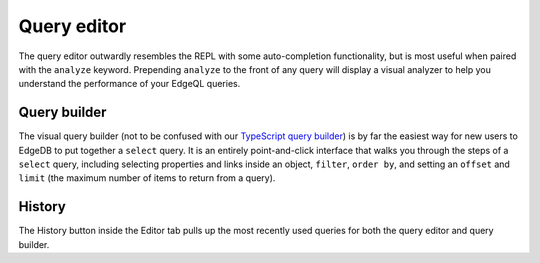 .. _ref_ui_query_editor:

============
Query editor
============

.. image:: images/query_editor.png
    :alt: The Editor tab in the EdgeDB UI editor page, showing a query
          appended with the analyze keyword to analyze performance. The
          performance results show up in a graph on the right, with separate
          colored rectangles for each link traversed by the query.
    :width: 100%

The query editor outwardly resembles the REPL with some auto-completion
functionality, but is most useful when paired with the ``analyze`` keyword.
Prepending ``analyze`` to the front of any query will display a visual
analyzer to help you understand the performance of your EdgeQL queries.

Query builder
-------------

.. image:: images/query_builder.png
    :alt: The editor tab in the EdgeDB UI, inside which the query builder
          is shown as the user puts together a query to see the name property
          for a user-defined type called Book. A filter on the object's id
          and a limit to the number of object types returned are being set.
          The Editor icon is a blue square resembling a pad, with an orange
          line resembling a pencil on top.
    :width: 100%

The visual query builder (not to be confused with our `TypeScript query builder
</docs/clients/js/querybuilder>`_) is by far the easiest way for new users to
EdgeDB to put together a ``select`` query. It is an entirely point-and-click
interface that walks you through the steps of a ``select`` query, including
selecting properties and links inside an object, ``filter``, ``order by``, and
setting an ``offset`` and ``limit`` (the maximum number of items to return from
a query).

History
-------

The History button inside the Editor tab pulls up the most recently used
queries for both the query editor and query builder.
